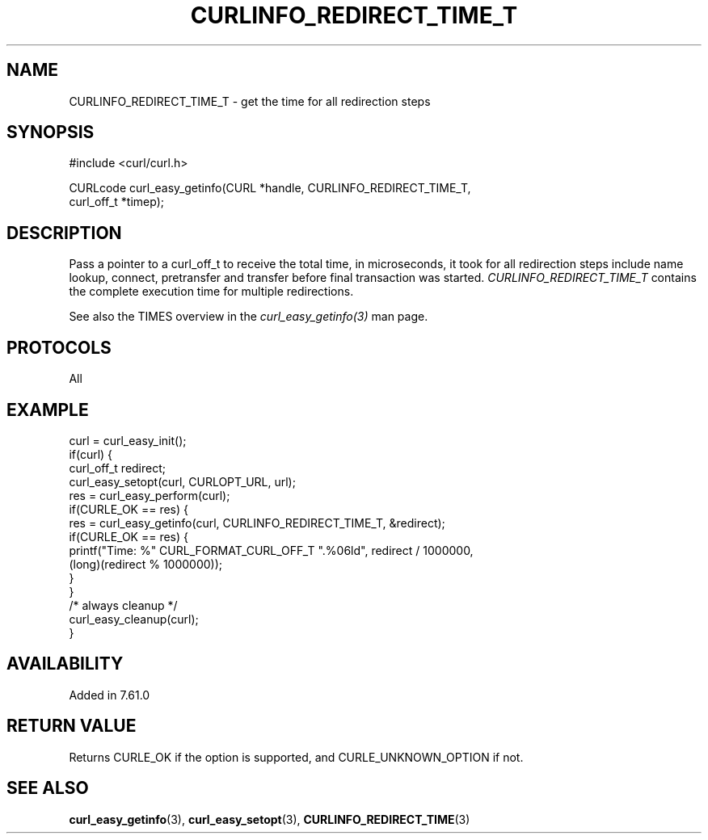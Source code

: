 .\" **************************************************************************
.\" *                                  _   _ ____  _
.\" *  Project                     ___| | | |  _ \| |
.\" *                             / __| | | | |_) | |
.\" *                            | (__| |_| |  _ <| |___
.\" *                             \___|\___/|_| \_\_____|
.\" *
.\" * Copyright (C) Daniel Stenberg, <daniel@haxx.se>, et al.
.\" *
.\" * This software is licensed as described in the file COPYING, which
.\" * you should have received as part of this distribution. The terms
.\" * are also available at https://curl.se/docs/copyright.html.
.\" *
.\" * You may opt to use, copy, modify, merge, publish, distribute and/or sell
.\" * copies of the Software, and permit persons to whom the Software is
.\" * furnished to do so, under the terms of the COPYING file.
.\" *
.\" * This software is distributed on an "AS IS" basis, WITHOUT WARRANTY OF ANY
.\" * KIND, either express or implied.
.\" *
.\" * SPDX-License-Identifier: curl
.\" *
.\" **************************************************************************
.\"
.TH CURLINFO_REDIRECT_TIME_T 3 "January 02, 2023" "libcurl 7.88.0" "curl_easy_getinfo options"

.SH NAME
CURLINFO_REDIRECT_TIME_T \- get the time for all redirection steps
.SH SYNOPSIS
.nf
#include <curl/curl.h>

CURLcode curl_easy_getinfo(CURL *handle, CURLINFO_REDIRECT_TIME_T,
                           curl_off_t *timep);
.fi
.SH DESCRIPTION
Pass a pointer to a curl_off_t to receive the total time, in microseconds,
it took for
all redirection steps include name lookup, connect, pretransfer and transfer
before final transaction was started. \fICURLINFO_REDIRECT_TIME_T\fP contains
the complete execution time for multiple redirections.

See also the TIMES overview in the \fIcurl_easy_getinfo(3)\fP man page.
.SH PROTOCOLS
All
.SH EXAMPLE
.nf
curl = curl_easy_init();
if(curl) {
  curl_off_t redirect;
  curl_easy_setopt(curl, CURLOPT_URL, url);
  res = curl_easy_perform(curl);
  if(CURLE_OK == res) {
    res = curl_easy_getinfo(curl, CURLINFO_REDIRECT_TIME_T, &redirect);
    if(CURLE_OK == res) {
      printf("Time: %" CURL_FORMAT_CURL_OFF_T ".%06ld", redirect / 1000000,
             (long)(redirect % 1000000));
    }
  }
  /* always cleanup */
  curl_easy_cleanup(curl);
}
.fi
.SH AVAILABILITY
Added in 7.61.0
.SH RETURN VALUE
Returns CURLE_OK if the option is supported, and CURLE_UNKNOWN_OPTION if not.
.SH "SEE ALSO"
.BR curl_easy_getinfo "(3), " curl_easy_setopt "(3), " CURLINFO_REDIRECT_TIME "(3)"
